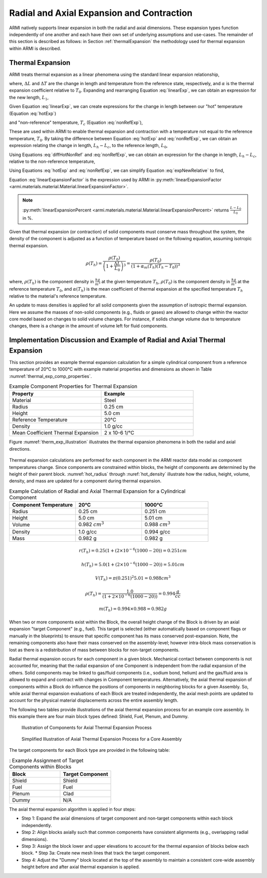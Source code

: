 ******************************************
Radial and Axial Expansion and Contraction
******************************************

ARMI natively supports linear expansion in both the radial and axial dimensions. These expansion
types function independently of one another and each have their own set of underlying assumptions
and use-cases. The remainder of this section is described as follows: in Section
:ref:`thermalExpansion` the methodology used for thermal expansion within ARMI is described.

.. _thermalExpansion:

Thermal Expansion
=================
ARMI treats thermal expansion as a linear phenomena using the standard linear expansion relationship,

.. math::
    \frac{\Delta L}{L_0} = \alpha(T) \Delta T,
    :label: linearExp

where, :math:`\Delta L` and :math:`\Delta T` are the change in length and temperature from the
reference state, respectively, and :math:`\alpha` is the thermal expansion coefficient relative to
:math:`T_0`. Expanding and rearranging Equation :eq:`linearExp`, we can obtain an expression for the
new length, :math:`L_1`,

.. math::
    L_1 = L_0\left[1 + \alpha(T_1)\left(T_1 - T_0\right) \right].
    :label: newLength

Given Equation :eq:`linearExp`, we can create expressions for the change in length between our "hot"
temperature (Equation :eq:`hotExp`)

.. math::
    \begin{aligned}
        \frac{L_h - L_0}{L_0} &= \alpha(T_h)\left(T_h - T_0\right),\\
        \frac{L_h}{L_0} &= 1 + \alpha(T_h)\left(T_h - T_0\right).
    \end{aligned}
    :label: hotExp

and "non-reference" temperature, :math:`T_c` (Equation :eq:`nonRefExp`),

.. math::
    \begin{aligned}
        \frac{L_c - L_0}{L_0} &= \alpha(T_c)\left(T_c - T_0\right),\\
        \frac{L_c}{L_0} &= 1 + \alpha(T_c)\left(T_c - T_0\right).
    \end{aligned}
    :label: nonRefExp

These are used within ARMI to enable thermal expansion and contraction with a temperature not equal
to the reference temperature, :math:`T_0`. By taking the difference between Equation :eq:`hotExp`
and :eq:`nonRefExp`, we can obtain an expression relating the change in length, :math:`L_h - L_c`,
to the reference length, :math:`L_0`,

.. math::
    \begin{aligned}
        \frac{L_h - L_0}{L_0} - \frac{L_c - L_0}{L_0} &= \frac{L_h}{L_0} - 1 - \frac{L_c}{L_0} + 1, \\
        &= \frac{L_h - L_c}{L_0}.
    \end{aligned}
    :label: diffHotNonRef

Using Equations :eq:`diffHotNonRef` and :eq:`nonRefExp`, we can obtain an expression for the change
in length, :math:`L_h - L_c`, relative to the non-reference temperature,

.. math::
    \frac{L_h - L_c}{L_c} &= \frac{L_h - L_c}{L_0} \frac{L_0}{L_c}\\
    &= \left( \frac{L_h}{L_0} - \frac{L_c}{L_0} \right) \left( 1 + \alpha(T_c)\left(T_c - T_0\right) \right)^{-1}.
    :label: expNewRelative

Using Equations :eq:`hotExp` and :eq:`nonRefExp`, we can simplify Equation :eq:`expNewRelative` to find,

.. math::
    \frac{L_h - L_c}{L_c} = \frac{\alpha(T_h) \left(T_h - T_0\right) - \alpha(T_c)\left(T_c - T_0\right)}{1 + \alpha(T_c)\left(T_c - T_0\right)}.
    :label: linearExpansionFactor

Equation :eq:`linearExpansionFactor` is the expression used by ARMI in
:py:meth:`linearExpansionFactor <armi.materials.material.Material.linearExpansionFactor>`.

.. note::
    :py:meth:`linearExpansionPercent
    <armi.materials.material.Material.linearExpansionPercent>` returns
    :math:`\frac{L - L_0}{L_0}` in %.

Given that thermal expansion (or contraction) of solid components must conserve mass throughout the
system, the density of the component is adjusted as a function of temperature based on the following
equation, assuming isotropic thermal expansion.

.. math::
    \rho(T_h) = \frac{\rho(T_0)}{\left(1 + \frac{\Delta L}{L_0}\right)^3} = \frac{\rho(T_0)}{\left(1 + \alpha_m (T_h) (T_h - T_0)\right)^3}

where, :math:`\rho(T_h)` is the component density in :math:`\frac{kg}{m^3}` at the given temperature
:math:`T_h`, :math:`\rho(T_0)` is the component density in :math:`\frac{kg}{m^3}` at the reference
temperature :math:`T_0`, and :math:`\alpha(T_h)` is the mean coefficient of thermal expansion at the
specified temperature :math:`T_h` relative to the material's reference temperature.

An update to mass densities is applied for all solid components given the assumption of isotropic
thermal expansion.  Here we assume the masses of non-solid components (e.g., fluids or gases) are
allowed to change within the reactor core model based on changes to solid volume changes. For
instance, if solids change volume due to temperature changes, there is a change in the amount of
volume left for fluid components.

Implementation Discussion and Example of Radial and Axial Thermal Expansion
===========================================================================

This section provides an example thermal expansion calculation for a simple cylindrical component
from a reference temperature of 20°C to 1000°C with example material properties and dimensions as
shown in Table :numref:`thermal_exp_comp_properties`.

.. list-table:: Example Component Properties for Thermal Expansion
   :widths: 50 50
   :header-rows: 1
   :name: thermal_exp_comp_properties

   * - Property
     - Example
   * - Material
     - Steel
   * - Radius
     - 0.25 cm
   * - Height
     - 5.0 cm
   * - Reference Temperature
     - 20°C
   * - Density
     - 1.0 g/cc
   * - Mean Coefficient Thermal Expansion
     - 2 x 10-6 1/°C

Figure :numref:`therm_exp_illustration` illustrates the thermal expansion phenomena in both the
radial and axial directions.

.. figure:: /.static/axial_expansion_simple.png
   :name: therm_exp_illustration

    Illustration of radial (isotopic) and axial thermal expansion for a cylinder in ARMI.

Thermal expansion calculations are performed for each component in the ARMI reactor data model as
component temperatures change. Since components are constrained within blocks, the height of
components are determined by the height of their parent block. :numref:`hot_radius` through
:nuref:`hot_density` illustrate how the radius, height, volume, density, and mass are updated for a
component during thermal expansion.

.. list-table:: Example Calculation of Radial and Axial Thermal Expansion for a Cylindrical Component
   :widths: 33 33 33
   :header-rows: 1

   * - Component Temperature
     - 20°C
     - 1000°C
   * - Radius
     - 0.25 cm
     - 0.251 cm
   * - Height
     - 5.0 cm
     - 5.01 cm
   * - Volume
     - 0.982 :math:`cm^3`
     -  0.988 :math:`cm^3`
   * - Density
     - 1.0 g/cc
     - 0.994 g/cc
   * - Mass
     - 0.982 g
     - 0.982 g

.. math::
   :name: hot_radius

    r(T_h) = 0.25 \left(1 + \left(2\times 10^{-6}(1000 − 20)\right) = 0.251 cm

.. math::
   :name: hot_height

    h(T_h) = 5.0 \left(1 + (2\times 10^{-6}(1000 − 20)\right) = 5.01 cm

.. math::
   :name: hot_volume
   
    V(T_h) = \pi (0.251)^2 5.01 = 0.988 cm^3

.. math::
   :name: hot_density

    \rho(T_h) = \frac{1.0}{\left(1 + 2\times 10^{-6}(1000 − 20)\right)} = 0.994 \frac{g}{cc}

.. math::
   :name: hot_mass

    m(T_h) = 0.994 \times 0.988  = 0.982 g

When two or more components exist within the Block, the overall height change of the Block is driven
by an axial expansion "target Component" (e.g., fuel). This target is selected (either automatically
based on component flags or manually in the blueprints) to ensure that specific component has its
mass conserved post-expansion. Note, the remaining components also have their mass conserved on the
assembly-level; however intra-block mass conservation is lost as there is a redistribution of mass
between blocks for non-target components.

Radial thermal expansion occurs for each component in a given block. Mechanical contact between
components is not accounted for, meaning that the radial expansion of one Component is independent
from the radial expansion of the others. Solid components may be linked to gas/fluid components
(i.e., sodium bond, helium) and the gas/fluid area is allowed to expand and contract with changes in
Component temperatures. Alternatively, the axial thermal expansion of components within a Block do
influence the positions of components in neighboring blocks for a given Assembly. So, while axial
thermal expansion evaluations of each Block are treated independently, the axial mesh points are
updated to account for the physical material displacements across the entire assembly length.

The following two tables provide illustrations of the axial thermal expansion process for an example
core assembly. In this example there are four main block types defined: Shield, Fuel, Plenum, and
Dummy.

.. figure:: /.static/axial_expansion_components.png

    Illustration of Components for Axial Thermal Expansion Process

.. figure:: /.static/axial_expansion_process.png

    Simplified Illustration of Axial Thermal Expansion Process for a Core Assembly

The target components for each Block type are provided in the following table:

.. list-table:: : Example Assignment of Target Components within Blocks
   :widths: 50 50
   :header-rows: 1

   * - Block
     - Target Component 
   * - Shield
     - Shield
   * - Fuel
     - Fuel
   * - Plenum
     - Clad
   * - Dummy
     - N/A

The axial thermal expansion algorithm is applied in four steps:

* Step 1: Expand the axial dimensions of target component and non-target components within each
  block independently. 
* Step 2: Align blocks axially such that common components have consistent alignments (e.g.,
  overlapping radial dimensions).
* Step 3: Assign the block lower and upper elevations to account for the thermal expansion of blocks
  below each block.
  * Step 3a: Create new mesh lines that track the target component.
* Step 4: Adjust the "Dummy" block located at the top of the assembly to maintain a consistent
  core-wide assembly height before and after axial thermal expansion is applied.
